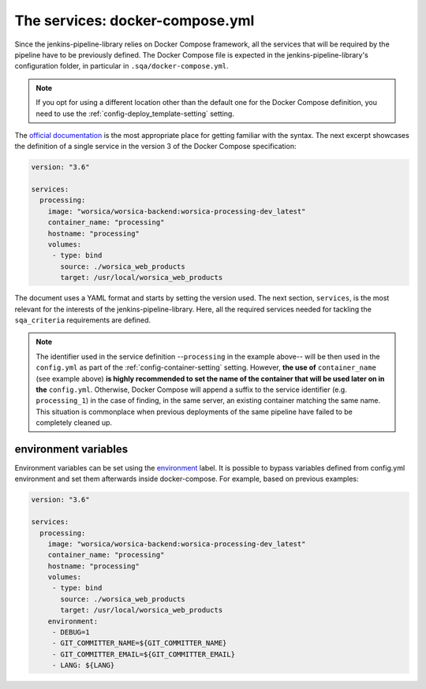 The services: docker-compose.yml
================================

Since the jenkins-pipeline-library relies on Docker Compose framework, all the
services that will be required by the pipeline have to be previously defined.
The Docker Compose file is expected in the jenkins-pipeline-library's
configuration folder, in particular in ``.sqa/docker-compose.yml``.

.. note::
   If you opt for using a different location other than the default one for the
   Docker Compose definition, you need to use the
   :ref:`config-deploy_template-setting` setting.

The `official documentation <https://docs.docker.com/compose/>`_ is the most
appropriate place for getting familiar with the syntax. The next excerpt
showcases the definition of a single service in the version 3 of the Docker
Compose specification:

.. code-block::

   version: "3.6"

   services:
     processing:
       image: "worsica/worsica-backend:worsica-processing-dev_latest"
       container_name: "processing"
       hostname: "processing"
       volumes:
        - type: bind
          source: ./worsica_web_products
          target: /usr/local/worsica_web_products

The document uses a YAML format and starts by setting the version used. The
next section, ``services``, is the most relevant for the interests of the
jenkins-pipeline-library. Here, all the required services needed for tackling
the ``sqa_criteria`` requirements are defined.

.. note::
   The identifier used in the service definition --``processing`` in the
   example above-- will be then used in the ``config.yml`` as part of the
   :ref:`config-container-setting` setting. However, **the use of**
   ``container_name`` (see example above) **is highly recommended to set the
   name of the container that will be used later on in the** ``config.yml``. 
   Otherwise, Docker Compose will append a suffix to the service identifier 
   (e.g. ``processing_1``) in  the case of finding, in the same server, an
   existing container matching the same name. This situation is commonplace
   when previous deployments of the same pipeline have failed to be completely
   cleaned up.

.. _docker_compose_env:

environment variables
---------------------

Environment variables can be set using the `environment
<https://docs.docker.com/compose/environment-variables/>`_ label. It is
possible to bypass variables defined from config.yml environment and set them
afterwards inside docker-compose. For example, based on previous examples:

.. code-block::

   version: "3.6"

   services:
     processing:
       image: "worsica/worsica-backend:worsica-processing-dev_latest"
       container_name: "processing"
       hostname: "processing"
       volumes:
        - type: bind
          source: ./worsica_web_products
          target: /usr/local/worsica_web_products
       environment:
        - DEBUG=1
        - GIT_COMMITTER_NAME=${GIT_COMMITTER_NAME}
        - GIT_COMMITTER_EMAIL=${GIT_COMMITTER_EMAIL}
        - LANG: ${LANG}
